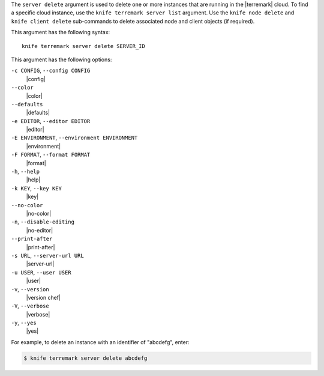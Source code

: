 .. The contents of this file are included in multiple topics.
.. This file describes a command or a sub-command for Knife.
.. This file should not be changed in a way that hinders its ability to appear in multiple documentation sets.


The ``server delete`` argument is used to delete one or more instances that are running in the |terremark| cloud. To find a specific cloud instance, use the ``knife terremark server list`` argument. Use the ``knife node delete`` and ``knife client delete`` sub-commands to delete associated node and client objects (if required).

This argument has the following syntax::

   knife terremark server delete SERVER_ID

This argument has the following options:

``-c CONFIG``, ``--config CONFIG``
   |config|

``--color``
   |color|

``--defaults``
   |defaults|

``-e EDITOR``, ``--editor EDITOR``
   |editor|

``-E ENVIRONMENT``, ``--environment ENVIRONMENT``
   |environment|

``-F FORMAT``, ``--format FORMAT``
   |format|

``-h``, ``--help``
   |help|

``-k KEY``, ``--key KEY``
   |key|

``--no-color``
   |no-color|

``-n``, ``--disable-editing``
   |no-editor|

``--print-after``
   |print-after|

``-s URL``, ``--server-url URL``
   |server-url|

``-u USER``, ``--user USER``
   |user|

``-v``, ``--version``
   |version chef|

``-V``, ``--verbose``
   |verbose|

``-y``, ``--yes``
   |yes|

For example, to delete an instance with an identifier of "abcdefg", enter:

.. code-block:: bash

   $ knife terremark server delete abcdefg


